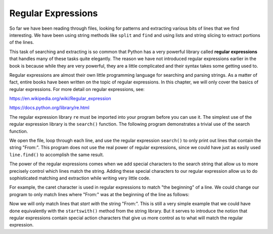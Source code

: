 Regular Expressions
===================

.. index::
   single: Regular Expressions
   single: Regex

So far we have been reading through files, looking for patterns and
extracting various bits of lines that we find interesting. We have been using string methods like ``split`` and ``find`` and using lists and string slicing to extract portions of the lines.


This task of searching and extracting is so common that Python has a
very powerful library called **regular expressions** that
handles many of these tasks quite elegantly. The reason we have not
introduced regular expressions earlier in the book is because while they
are very powerful, they are a little complicated and their syntax takes
some getting used to.

Regular expressions are almost their own little programming language for
searching and parsing strings. As a matter of fact, entire books have
been written on the topic of regular expressions. In this chapter, we
will only cover the basics of regular expressions. For more detail on
regular expressions, see:

https://en.wikipedia.org/wiki/Regular_expression

https://docs.python.org/library/re.html

The regular expression library ``re`` must be imported into
your program before you can use it. The simplest use of the regular
expression library is the ``search()`` function. The following
program demonstrates a trivial use of the search function.

.. datafile:: mbox-short-re.txt
    :fromfile: ../files/mbox-short.txt
    :hide:

.. activecode:: re_ac1
    :available_files: mbox-short-re.txt

    This code uses regular expressions to print lines that contain "From:".
    ~~~~
    import re
    hand = open('mbox-short-re.txt')
    for line in hand:
        line = line.rstrip()
        if re.search('From:', line):
            print(line)

We open the file, loop through each line, and use the regular expression
``search()`` to only print out lines that contain the string
"From:". This program does not use the real power of regular
expressions, since we could have just as easily used
``line.find()`` to accomplish the same result.

.. mchoice:: re_mc_import
    :practice: T
    :answer_a: import regex
    :answer_b: import re.search()
    :answer_c: import re
    :answer_d: import regular_expressions
    :correct: c
    :feedback_a: Try again!
    :feedback_b: Try again!
    :feedback_c: Correct! This is the proper way to import the regular expression library.
    :feedback_d: Not quite!

    Which method correctly imports the regex library?

The power of the regular expressions comes when we add special
characters to the search string that allow us to more precisely control
which lines match the string. Adding these special characters to our
regular expression allow us to do sophisticated matching and extraction
while writing very little code.

For example, the caret character is used in regular expressions to match
"the beginning" of a line. We could change our program to only match
lines where "From:" was at the beginning of the line as follows:

.. activecode:: re-ac2
    :available_files: mbox-short-re.txt

    Using regular expressions to print lines that contain "From:" at the beginning of the line.
    import re
    hand = open('mbox-short-re.txt')
    for line in hand:
        line = line.rstrip()
        if re.search('^From:', line):
            print(line)

Now we will only match lines that *start with* the string
"From:". This is still a very simple example that we could have done
equivalently with the ``startswith()`` method from the string
library. But it serves to introduce the notion that regular expressions
contain special action characters that give us more control as to what
will match the regular expression.

.. mchoice:: re_mc_startswith
    :practice: T
    :answer_a: Any line that contains a 'B'
    :answer_b: Any line containing 'b'
    :answer_c: Lines starting with the letter 'b'
    :answer_d: Lines that contain 'B' or 'b'
    :correct: b
    :feedback_a: Regular expressions are case sensitive for individual characters.
    :feedback_b: Correct! Since there is no ^ before the 'b', we are only looking at lines that contain the letter 'b'.
    :feedback_c: Since there is no ^, we are only looking for lines that contain 'b', not those that start with 'b'.
    :feedback_d: Regular expressions are case sensitive for individual characters, so it will only look for 'b'.

    Which lines will the following code print?

    .. code-block:: python

        import re
        hand = open('mbox-short-re.txt')
        for line in hand:
            line = line.rstrip()
            if re.search('b', line):
                print(line)


.. parsonsprob:: re-pp-wolverines
    :numbered: left
    :practice: T
    :adaptive:

    Construct a block of code that sorts through a file and prints out any line starting with 'Wolverines'.
    -----
    import re
    =====
    hand = open('mbox-short.txt')
    =====
    for line in hand:
    =====
     line = line.split() #distractor
    =====
     line = line.rstrip()
    =====
     if re.search('Wolverines', line): #distractor
    =====
     if re.search('^Wolverines', line):
    =====
      print(line)
